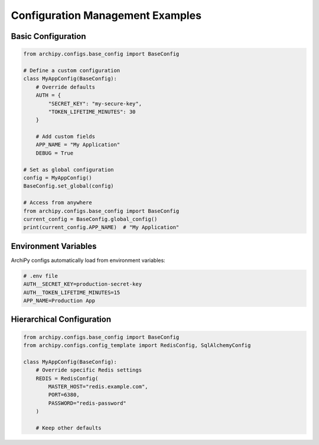 .. _examples_config:

Configuration Management Examples
================================

Basic Configuration
------------------

.. code-block:: python

    from archipy.configs.base_config import BaseConfig

    # Define a custom configuration
    class MyAppConfig(BaseConfig):
        # Override defaults
        AUTH = {
            "SECRET_KEY": "my-secure-key",
            "TOKEN_LIFETIME_MINUTES": 30
        }

        # Add custom fields
        APP_NAME = "My Application"
        DEBUG = True

    # Set as global configuration
    config = MyAppConfig()
    BaseConfig.set_global(config)

    # Access from anywhere
    from archipy.configs.base_config import BaseConfig
    current_config = BaseConfig.global_config()
    print(current_config.APP_NAME)  # "My Application"

Environment Variables
-------------------

ArchiPy configs automatically load from environment variables:

.. code-block:: bash

    # .env file
    AUTH__SECRET_KEY=production-secret-key
    AUTH__TOKEN_LIFETIME_MINUTES=15
    APP_NAME=Production App

Hierarchical Configuration
-------------------------

.. code-block:: python

    from archipy.configs.base_config import BaseConfig
    from archipy.configs.config_template import RedisConfig, SqlAlchemyConfig

    class MyAppConfig(BaseConfig):
        # Override specific Redis settings
        REDIS = RedisConfig(
            MASTER_HOST="redis.example.com",
            PORT=6380,
            PASSWORD="redis-password"
        )

        # Keep other defaults
